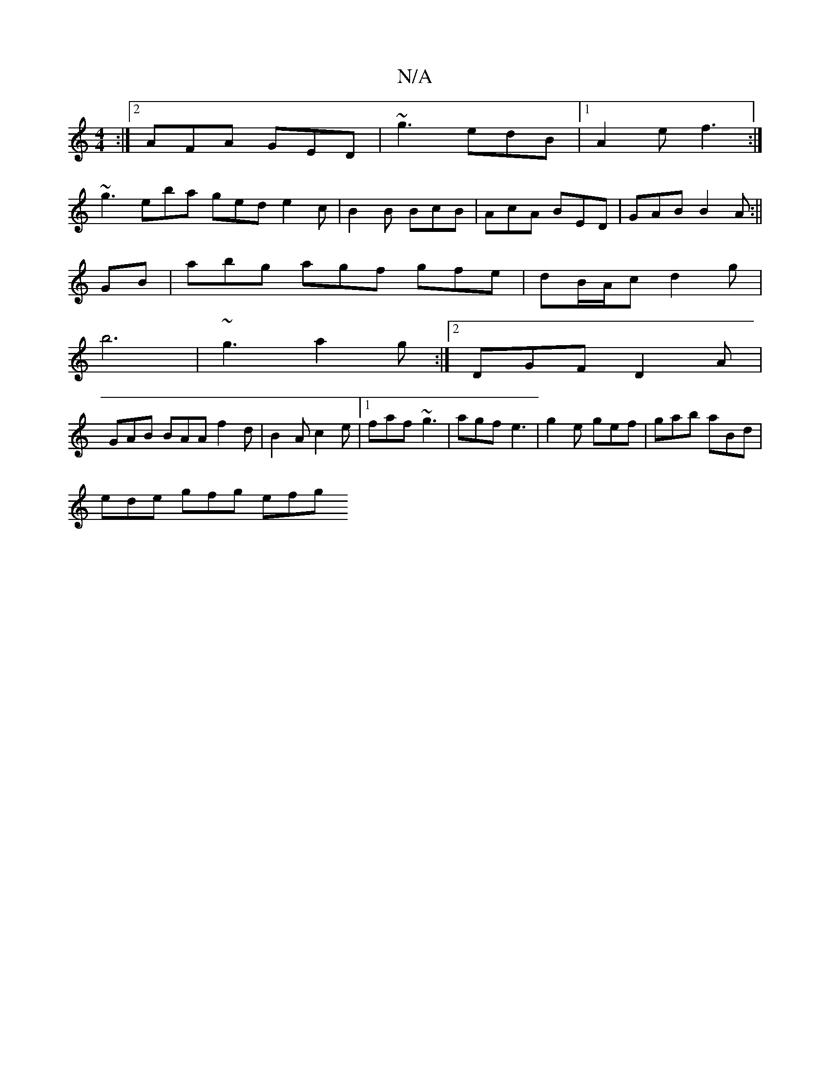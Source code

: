X:1
T:N/A
M:4/4
R:N/A
K:Cmajor
:|2 AFA GED | ~g3 edB |1 A2e f3:|
~g3 eba ged e2c |B2 B BcB|AcA BED|GAB B2A:||
GB |abg agf gfe|dB/A/c d2g|
b6- |~g3 a2g :|2 DGF D2 A|
GAB BAA f2d|B2A c2e|1 faf ~g3|agf e3|g2e gef|gab aBd |
ede gfg efg